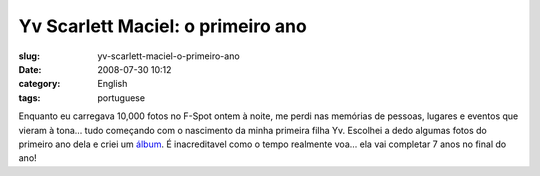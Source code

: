 Yv Scarlett Maciel: o primeiro ano
##################################
:slug: yv-scarlett-maciel-o-primeiro-ano
:date: 2008-07-30 10:12
:category: English
:tags: portuguese

|Yv Scarlett Maciel: o primeiro ano|

Enquanto eu carregava 10,000 fotos no F-Spot ontem à noite, me perdi nas
memórias de pessoas, lugares e eventos que vieram à tona… tudo começando
com o nascimento da minha primeira filha Yv. Escolhei a dedo algumas
fotos do primeiro ano dela e criei um
`álbum <http://www.flickr.com/photos/ogmaciel/sets/72157606447407699>`__.
É inacreditavel como o tempo realmente voa… ela vai completar 7 anos no
final do ano!

.. |Yv Scarlett Maciel: o primeiro ano| image:: http://www.ogmaciel.com/wp-content/uploads/2008/07/firstyear-300x187.png
   :target: http://www.ogmaciel.com/wp-content/uploads/2008/07/firstyear.png
